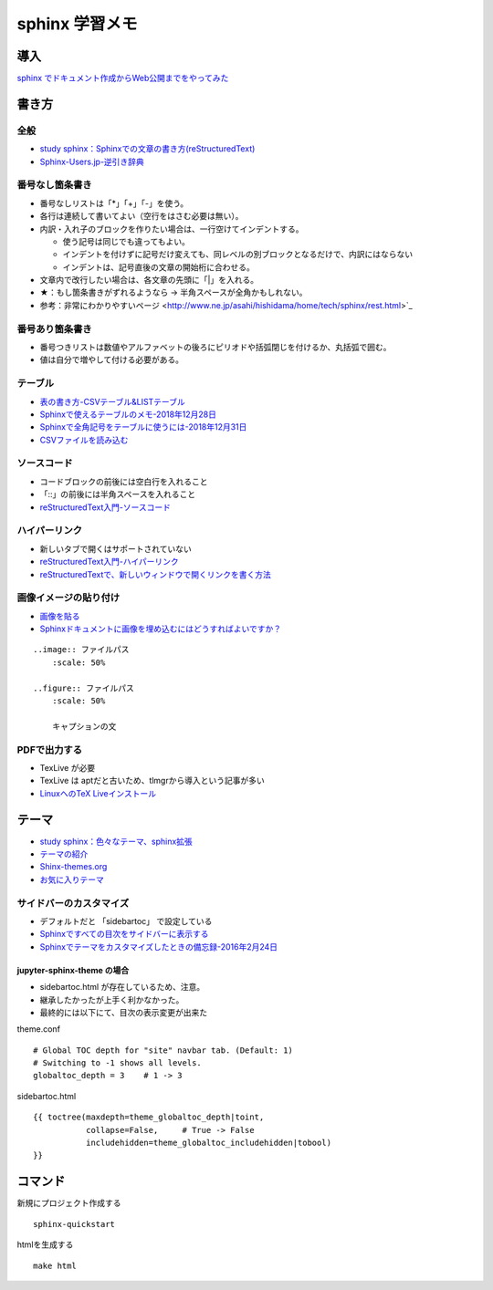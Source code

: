 
##########################
sphinx 学習メモ
##########################

導入
==========
`sphinx でドキュメント作成からWeb公開までをやってみた <https://qiita.com/kinpira/items/505bccacb2fba89c0ff0>`_

書き方
==========

全般
------------
* `study sphinx：Sphinxでの文章の書き方(reStructuredText) <https://planset-study-sphinx.readthedocs.io/ja/latest/04.html>`_
* `Sphinx-Users.jp-逆引き辞典 <https://sphinx-users.jp/reverse-dict/index.html>`_

番号なし箇条書き
------------------------
* 番号なしリストは「*」「+」「-」を使う。
* 各行は連続して書いてよい（空行をはさむ必要は無い）。
* 内訳・入れ子のブロックを作りたい場合は、一行空けてインデントする。

  * 使う記号は同じでも違ってもよい。
  * インデントを付けずに記号だけ変えても、同レベルの別ブロックとなるだけで、内訳にはならない
  * インデントは、記号直後の文章の開始桁に合わせる。

* 文章内で改行したい場合は、各文章の先頭に「|」を入れる。
* ★：もし箇条書きがずれるようなら → 半角スペースが全角かもしれない。
* 参考：非常にわかりやすいページ <http://www.ne.jp/asahi/hishidama/home/tech/sphinx/rest.html>`_

番号あり箇条書き
------------------------
* 番号つきリストは数値やアルファベットの後ろにピリオドや括弧閉じを付けるか、丸括弧で囲む。
* 値は自分で増やして付ける必要がある。


テーブル
------------
* `表の書き方-CSVテーブル&LISTテーブル <https://www1.gifu-u.ac.jp/~fujilab/sphinx_html/tsuka.html#id5>`_
* `Sphinxで使えるテーブルのメモ-2018年12月28日 <https://dawtrav.skr.jp/blog/sphinx/sphinx-tables/>`_
* `Sphinxで全角記号をテーブルに使うには-2018年12月31日 <https://dawtrav.skr.jp/blog/sphinx/docutils-ambiguous-malformed-table/#docutils-ambiguous-malformed-table>`_
* `CSVファイルを読み込む <https://www1.gifu-u.ac.jp/~fujilab/sphinx_html/tsuka.html>`_

.. csv-table:: テストテーブル
   :file: aaa.csv
   :header-rows: 1
   :widths: 15, 10, 20

ソースコード
--------------------
* コードブロックの前後には空白行を入れること
* 「::」の前後には半角スペースを入れること
* `reStructuredText入門-ソースコード <http://www.sphinx-doc.org/ja/stable/rest.html#source-code>`_

ハイパーリンク
--------------------
* 新しいタブで開くはサポートされていない
* `reStructuredText入門-ハイパーリンク <http://www.sphinx-doc.org/ja/stable/rest.html#hyperlinks>`_
* `reStructuredTextで、新しいウィンドウで開くリンクを書く方法 <https://shirabeta.net/How-to-write-link-with-target-blank-in-reST.html#.XqPX4E_7Q8o>`_


画像イメージの貼り付け
--------------------------------
* `画像を貼る <http://tdoc.info/sphinx-reverse-dict/basic/image.html>`_
* `Sphinxドキュメントに画像を埋め込むにはどうすればよいですか？ <https://www.it-swarm.dev/ja/python-sphinx/sphinx%E3%83%89%E3%82%AD%E3%83%A5%E3%83%A1%E3%83%B3%E3%83%88%E3%81%AB%E7%94%BB%E5%83%8F%E3%82%92%E5%9F%8B%E3%82%81%E8%BE%BC%E3%82%80%E3%81%AB%E3%81%AF%E3%81%A9%E3%81%86%E3%81%99%E3%82%8C%E3%81%B0%E3%82%88%E3%81%84%E3%81%A7%E3%81%99%E3%81%8B%EF%BC%9F/1049523062/>`_

::

  ..image:: ファイルパス
      :scale: 50%

  ..figure:: ファイルパス
      :scale: 50%

      キャプションの文


PDFで出力する
----------------
* TexLive が必要
* TexLive は aptだと古いため、tlmgrから導入という記事が多い
* `LinuxへのTeX Liveインストール <https://sphinx-users.jp/cookbook/pdf/latex-install-linux.html>`_


テーマ
==========
* `study sphinx：色々なテーマ、sphinx拡張 <https://planset-study-sphinx.readthedocs.io/ja/latest/06.html>`_
* `テーマの紹介 <http://usaturn.net/memo/sphinx-theme.html>`_
* `Shinx-themes.org <https://sphinx-themes.org/>`_
* `お気に入りテーマ <https://pypi.org/project/jupyter-sphinx-theme/>`_

サイドバーのカスタマイズ
-----------------------------------
* デフォルトだと 「sidebartoc」 で設定している
* `Sphinxですべての目次をサイドバーに表示する <https://qiita.com/takakiku/items/99cf6505fb5c893a5168>`_
* `Sphinxでテーマをカスタマイズしたときの備忘録-2016年2月24日 <https://www.gesource.jp/weblog/?p=7350>`_

jupyter-sphinx-theme の場合
^^^^^^^^^^^^^^^^^^^^^^^^^^^^^^^^
* sidebartoc.html が存在しているため、注意。
* 継承したかったが上手く利かなかった。
* 最終的には以下にて、目次の表示変更が出来た

| theme.conf

::

    # Global TOC depth for "site" navbar tab. (Default: 1)
    # Switching to -1 shows all levels.
    globaltoc_depth = 3    # 1 -> 3

| sidebartoc.html

::

    {{ toctree(maxdepth=theme_globaltoc_depth|toint,
               collapse=False,     # True -> False
               includehidden=theme_globaltoc_includehidden|tobool)
    }}
 

コマンド
==========
新規にプロジェクト作成する ::

	sphinx-quickstart

htmlを生成する ::

	make html


